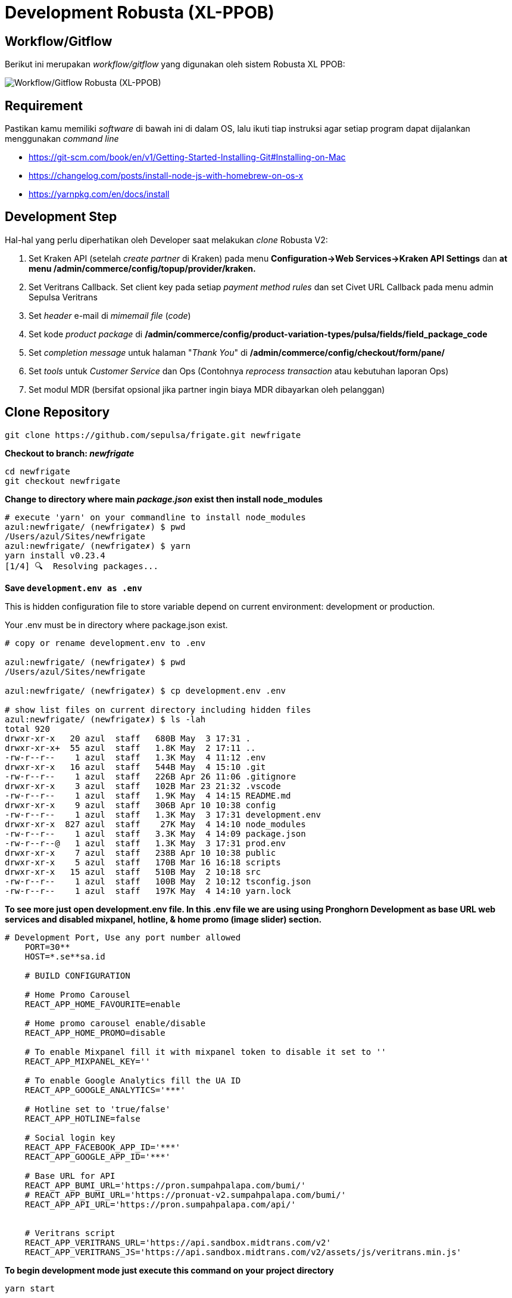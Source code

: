 = Development Robusta (XL-PPOB)

== *Workflow/Gitflow*

Berikut ini merupakan _workflow/gitflow_ yang digunakan oleh sistem Robusta XL PPOB:

image::images-robusta-xl-ppob/Robusta-XL-PPOB-Gitflow.png[Workflow/Gitflow Robusta (XL-PPOB)]

== Requirement

Pastikan kamu memiliki _software_ di bawah ini di dalam OS, lalu ikuti tiap instruksi agar setiap program dapat dijalankan menggunakan _command line_

* https://git-scm.com/book/en/v1/Getting-Started-Installing-Git#Installing-on-Mac
* https://changelog.com/posts/install-node-js-with-homebrew-on-os-x
* https://yarnpkg.com/en/docs/install

== Development Step

Hal-hal yang perlu diperhatikan oleh Developer saat melakukan _clone_ Robusta V2:

. Set Kraken API (setelah _create partner_ di Kraken) pada menu *Configuration\->Web Services\->Kraken API Settings* dan *at menu /admin/commerce/config/topup/provider/kraken.*
. Set Veritrans Callback.
Set client key pada setiap _payment method rules_ dan set Civet URL Callback pada menu admin Sepulsa Veritrans
. Set _header_ e-mail di _mimemail file_ (_code_)
. Set kode _product package_ di */admin/commerce/config/product-variation-types/pulsa/fields/field_package_code*
. Set _completion message_ untuk halaman "_Thank You_" di */admin/commerce/config/checkout/form/pane/*
. Set _tools_ untuk _Customer Service_ dan Ops (Contohnya _reprocess transaction_ atau kebutuhan laporan Ops)
. Set modul MDR (bersifat opsional jika partner ingin biaya MDR dibayarkan oleh pelanggan)

== Clone Repository

----
git clone https://github.com/sepulsa/frigate.git newfrigate
----

*Checkout to branch: _newfrigate_*

----
cd newfrigate
git checkout newfrigate
----

*Change to directory where main _package.json_ exist then install node_modules*

----
# execute 'yarn' on your commandline to install node_modules
azul:newfrigate/ (newfrigate✗) $ pwd
/Users/azul/Sites/newfrigate
azul:newfrigate/ (newfrigate✗) $ yarn
yarn install v0.23.4
[1/4] 🔍  Resolving packages...
----

*Save `development.env as .env`*

This is hidden configuration file to store variable depend on current environment: development or production.

Your .env must be in directory where package.json exist.

----
# copy or rename development.env to .env

azul:newfrigate/ (newfrigate✗) $ pwd
/Users/azul/Sites/newfrigate

azul:newfrigate/ (newfrigate✗) $ cp development.env .env

# show list files on current directory including hidden files
azul:newfrigate/ (newfrigate✗) $ ls -lah
total 920
drwxr-xr-x   20 azul  staff   680B May  3 17:31 .
drwxr-xr-x+  55 azul  staff   1.8K May  2 17:11 ..
-rw-r--r--    1 azul  staff   1.3K May  4 11:12 .env
drwxr-xr-x   16 azul  staff   544B May  4 15:10 .git
-rw-r--r--    1 azul  staff   226B Apr 26 11:06 .gitignore
drwxr-xr-x    3 azul  staff   102B Mar 23 21:32 .vscode
-rw-r--r--    1 azul  staff   1.9K May  4 14:15 README.md
drwxr-xr-x    9 azul  staff   306B Apr 10 10:38 config
-rw-r--r--    1 azul  staff   1.3K May  3 17:31 development.env
drwxr-xr-x  827 azul  staff    27K May  4 14:10 node_modules
-rw-r--r--    1 azul  staff   3.3K May  4 14:09 package.json
-rw-r--r--@   1 azul  staff   1.3K May  3 17:31 prod.env
drwxr-xr-x    7 azul  staff   238B Apr 10 10:38 public
drwxr-xr-x    5 azul  staff   170B Mar 16 16:18 scripts
drwxr-xr-x   15 azul  staff   510B May  2 10:18 src
-rw-r--r--    1 azul  staff   100B May  2 10:12 tsconfig.json
-rw-r--r--    1 azul  staff   197K May  4 14:10 yarn.lock
----

*To see more just open development.env file.
In this .env file we are using using Pronghorn Development as base URL web services and disabled mixpanel, hotline, & home promo (image slider) section.*

----
# Development Port, Use any port number allowed
    PORT=30**
    HOST=*.se**sa.id

    # BUILD CONFIGURATION

    # Home Promo Carousel
    REACT_APP_HOME_FAVOURITE=enable

    # Home promo carousel enable/disable
    REACT_APP_HOME_PROMO=disable

    # To enable Mixpanel fill it with mixpanel token to disable it set to ''
    REACT_APP_MIXPANEL_KEY=''

    # To enable Google Analytics fill the UA ID
    REACT_APP_GOOGLE_ANALYTICS='***'

    # Hotline set to 'true/false'
    REACT_APP_HOTLINE=false

    # Social login key
    REACT_APP_FACEBOOK_APP_ID='***'
    REACT_APP_GOOGLE_APP_ID='***'

    # Base URL for API
    REACT_APP_BUMI_URL='https://pron.sumpahpalapa.com/bumi/'
    # REACT_APP_BUMI_URL='https://pronuat-v2.sumpahpalapa.com/bumi/'
    REACT_APP_API_URL='https://pron.sumpahpalapa.com/api/'


    # Veritrans script
    REACT_APP_VERITRANS_URL='https://api.sandbox.midtrans.com/v2'
    REACT_APP_VERITRANS_JS='https://api.sandbox.midtrans.com/v2/assets/js/veritrans.min.js'
----

*To begin development mode just execute this command on your project directory*

----
yarn start
----

=== Test Mockup

=== Testing

To build scripts for testing, Edit *.env* file so that it pointed to correct environment variables.

Execute `yarn build` in your project directory then rsync 'build' or upload it to web directory for Testing
